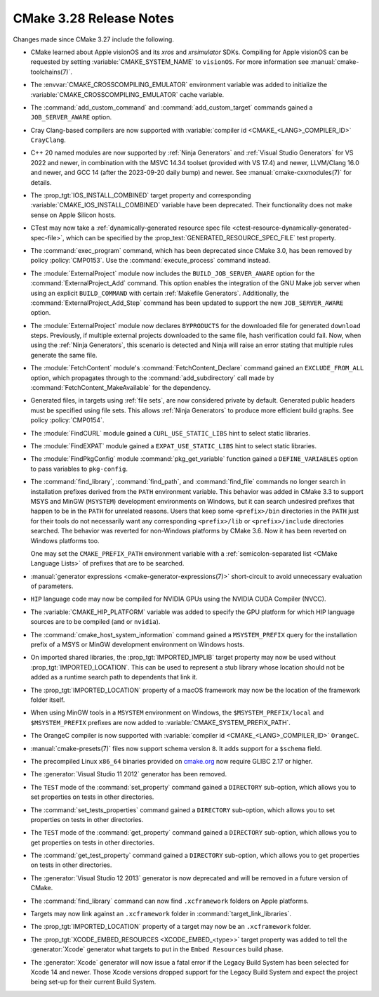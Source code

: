 CMake 3.28 Release Notes
************************

.. only:: html

  .. contents::

Changes made since CMake 3.27 include the following.

* CMake learned about Apple visionOS and its `xros` and `xrsimulator` SDKs.
  Compiling for Apple visionOS can be requested by setting
  :variable:`CMAKE_SYSTEM_NAME` to ``visionOS``. For more
  information see :manual:`cmake-toolchains(7)`.

* The :envvar:`CMAKE_CROSSCOMPILING_EMULATOR` environment variable
  was added to initialize the :variable:`CMAKE_CROSSCOMPILING_EMULATOR`
  cache variable.

* The :command:`add_custom_command` and :command:`add_custom_target`
  commands gained a ``JOB_SERVER_AWARE`` option.

* Cray Clang-based compilers are now supported with
  :variable:`compiler id <CMAKE_<LANG>_COMPILER_ID>` ``CrayClang``.

* C++ 20 named modules are now supported by :ref:`Ninja Generators`
  and :ref:`Visual Studio Generators` for VS 2022 and newer, in combination
  with the MSVC 14.34 toolset (provided with VS 17.4) and newer, LLVM/Clang
  16.0 and newer, and GCC 14 (after the 2023-09-20 daily bump) and newer.
  See :manual:`cmake-cxxmodules(7)` for details.

* The :prop_tgt:`IOS_INSTALL_COMBINED` target property and corresponding
  :variable:`CMAKE_IOS_INSTALL_COMBINED` variable have been deprecated.
  Their functionality does not make sense on Apple Silicon hosts.

* CTest may now take a :ref:`dynamically-generated resource spec file
  <ctest-resource-dynamically-generated-spec-file>`, which can be specified by the
  :prop_test:`GENERATED_RESOURCE_SPEC_FILE` test property.

* The :command:`exec_program` command, which has been deprecated since CMake
  3.0, has been removed by policy :policy:`CMP0153`. Use the
  :command:`execute_process` command instead.

* The :module:`ExternalProject` module now includes the
  ``BUILD_JOB_SERVER_AWARE`` option for the
  :command:`ExternalProject_Add` command. This option enables
  the integration of the GNU Make job server when using an
  explicit ``BUILD_COMMAND`` with certain :ref:`Makefile Generators`.
  Additionally, the :command:`ExternalProject_Add_Step` command
  has been updated to support the new ``JOB_SERVER_AWARE`` option.

* The :module:`ExternalProject` module now declares ``BYPRODUCTS`` for the
  downloaded file for generated ``download`` steps. Previously, if multiple
  external projects downloaded to the same file, hash verification could fail.
  Now, when using the :ref:`Ninja Generators`, this scenario is detected and
  Ninja will raise an error stating that multiple rules generate the same file.

* The :module:`FetchContent` module's :command:`FetchContent_Declare` command
  gained an ``EXCLUDE_FROM_ALL`` option, which propagates through to the
  :command:`add_subdirectory` call made by
  :command:`FetchContent_MakeAvailable` for the dependency.

* Generated files, in targets using :ref:`file sets`, are now considered
  private by default.  Generated public headers must be specified using
  file sets.  This allows :ref:`Ninja Generators` to produce more
  efficient build graphs.  See policy :policy:`CMP0154`.

* The :module:`FindCURL` module gained a ``CURL_USE_STATIC_LIBS`` hint
  to select static libraries.

* The :module:`FindEXPAT` module gained a ``EXPAT_USE_STATIC_LIBS`` hint
  to select static libraries.

* The :module:`FindPkgConfig` module :command:`pkg_get_variable` function
  gained a ``DEFINE_VARIABLES`` option to pass variables to ``pkg-config``.

* The :command:`find_library`, :command:`find_path`, and :command:`find_file`
  commands no longer search in installation prefixes derived from the ``PATH``
  environment variable.  This behavior was added in CMake 3.3 to support
  MSYS and MinGW (``MSYSTEM``) development environments on Windows, but
  it can search undesired prefixes that happen to be in the ``PATH`` for
  unrelated reasons.  Users that keep some ``<prefix>/bin`` directories in
  the ``PATH`` just for their tools do not necessarily want any corresponding
  ``<prefix>/lib`` or ``<prefix>/include`` directories searched.
  The behavior was reverted for non-Windows platforms by CMake 3.6.
  Now it has been reverted on Windows platforms too.

  One may set the ``CMAKE_PREFIX_PATH`` environment variable with a
  :ref:`semicolon-separated list <CMake Language Lists>` of prefixes
  that are to be searched.

* :manual:`generator expressions <cmake-generator-expressions(7)>`
  short-circuit to avoid unnecessary evaluation of parameters.

* ``HIP`` language code may now be compiled for NVIDIA GPUs
  using the NVIDIA CUDA Compiler (NVCC).

* The :variable:`CMAKE_HIP_PLATFORM` variable was added to specify
  the GPU platform for which HIP language sources are to be compiled
  (``amd`` or ``nvidia``).

* The :command:`cmake_host_system_information` command gained a
  ``MSYSTEM_PREFIX`` query for the installation prefix of a MSYS
  or MinGW development environment on Windows hosts.

* On imported shared libraries, the :prop_tgt:`IMPORTED_IMPLIB` target
  property may now be used without :prop_tgt:`IMPORTED_LOCATION`.
  This can be used to represent a stub library whose location should not
  be added as a runtime search path to dependents that link it.

* The :prop_tgt:`IMPORTED_LOCATION` property of a macOS framework may now be
  the location of the framework folder itself.

* When using MinGW tools in a ``MSYSTEM`` environment on Windows,
  the ``$MSYSTEM_PREFIX/local`` and ``$MSYSTEM_PREFIX`` prefixes are
  now added to :variable:`CMAKE_SYSTEM_PREFIX_PATH`.

* The OrangeC compiler is now supported with
  :variable:`compiler id <CMAKE_<LANG>_COMPILER_ID>` ``OrangeC``.

* :manual:`cmake-presets(7)` files now support schema version ``8``.
  It adds support for a ``$schema`` field.

* The precompiled Linux ``x86_64`` binaries provided on
  `cmake.org <https://cmake.org/download/>`_ now require GLIBC 2.17 or higher.

* The :generator:`Visual Studio 11 2012` generator has been removed.

* The ``TEST`` mode of the :command:`set_property` command gained a
  ``DIRECTORY`` sub-option, which allows you to set properties on tests in
  other directories.
* The :command:`set_tests_properties` command gained a ``DIRECTORY``
  sub-option, which allows you to set properties on tests in other
  directories.
* The ``TEST`` mode of the :command:`get_property` command gained a
  ``DIRECTORY`` sub-option, which allows you to get properties on tests in
  other directories.
* The :command:`get_test_property` command gained a ``DIRECTORY``
  sub-option, which allows you to get properties on tests in other
  directories.

* The :generator:`Visual Studio 12 2013` generator is now deprecated
  and will be removed in a future version of CMake.

* The :command:`find_library` command can now find ``.xcframework`` folders on
  Apple platforms.

* Targets may now link against an ``.xcframework`` folder in
  :command:`target_link_libraries`.
* The :prop_tgt:`IMPORTED_LOCATION` property of a target may now be an
  ``.xcframework`` folder.

* The :prop_tgt:`XCODE_EMBED_RESOURCES <XCODE_EMBED_<type>>` target property
  was added to tell the :generator:`Xcode` generator what targets to put in
  the ``Embed Resources`` build phase.

* The :generator:`Xcode` generator will now issue a fatal error if
  the Legacy Build System has been selected for Xcode 14 and
  newer. Those Xcode versions dropped support for the Legacy Build
  System and expect the project being set-up for their current
  Build System.

